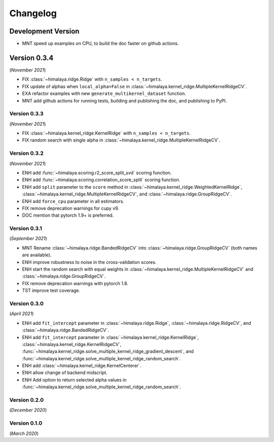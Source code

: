 Changelog
=========

Development Version
~~~~~~~~~~~~~~~~~~~

- MNT speed up examples on CPU, to build the doc faster on github actions.

Version 0.3.4
~~~~~~~~~~~~~
(*November 2021*)

- FIX :class:`~himalaya.ridge.Ridge` with ``n_samples < n_targets``.
- FIX update of alphas when ``local_alpha=False`` in
  :class:`~himalaya.kernel_ridge.MultipleKernelRidgeCV`.
- EXA refactor examples with new ``generate_multikernel_dataset`` function.
- MNT add github actions for running tests, building and publishing the doc,
  and publishing to PyPI.

Version 0.3.3
-------------
(*November 2021*)

- FIX :class:`~himalaya.kernel_ridge.KernelRidge` with
  ``n_samples < n_targets``.
- FIX random search with single alpha in
  :class:`~himalaya.kernel_ridge.MultipleKernelRidgeCV`.

Version 0.3.2
-------------
(*November 2021*)

- ENH add :func:`~himalaya.scoring.r2_score_split_svd` scoring function.
- ENH add :func:`~himalaya.scoring.correlation_score_split` scoring function.
- ENH add ``split`` parameter to the ``score`` method in
  :class:`~himalaya.kernel_ridge.WeightedKernelRidge`,
  :class:`~himalaya.kernel_ridge.MultipleKernelRidgeCV`, and
  :class:`~himalaya.ridge.GroupRidgeCV`.
- ENH add ``force_cpu`` parameter in all estimators.
- FIX remove deprecation warnings for cupy v9.
- DOC mention that pytorch 1.9+ is preferred.

Version 0.3.1
-------------
(*September 2021*)

- MNT Rename :class:`~himalaya.ridge.BandedRidgeCV` into
  :class:`~himalaya.ridge.GroupRidgeCV` (both names are available).
- ENH improve robustness to noise in the cross-validation scores.
- ENH start the random search with equal weights in
  :class:`~himalaya.kernel_ridge.MultipleKernelRidgeCV`
  and :class:`~himalaya.ridge.GroupRidgeCV`.
- FIX remove deprecation warnings with pytorch 1.8.
- TST improve test coverage.

Version 0.3.0
-------------
(*April 2021*)

- ENH add ``fit_intercept`` parameter in :class:`~himalaya.ridge.Ridge`,
  :class:`~himalaya.ridge.RidgeCV`, and :class:`~himalaya.ridge.BandedRidgeCV`.
- ENH add ``fit_intercept`` parameter in
  :class:`~himalaya.kernel_ridge.KernelRidge`,
  :class:`~himalaya.kernel_ridge.KernelRidgeCV`,
  :func:`~himalaya.kernel_ridge.solve_multiple_kernel_ridge_gradient_descent`,
  and :func:`~himalaya.kernel_ridge.solve_multiple_kernel_ridge_random_search`.
- ENH add :class:`~himalaya.kernel_ridge.KernelCenterer`.
- ENH allow change of backend midscript.
- ENH Add option to return selected alpha values in 
  :func:`~himalaya.kernel_ridge.solve_multiple_kernel_ridge_random_search`.

Version 0.2.0
-------------
(*December 2020*)

Version 0.1.0
-------------
(*March 2020*)
